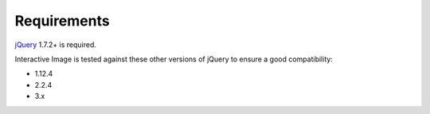 Requirements
------------

`jQuery`_ 1.7.2+ is required.

Interactive Image is tested against these other versions of jQuery to ensure a good compatibility:

* 1.12.4

* 2.2.4

* 3.x

.. _jQuery: https://jquery.com/download/